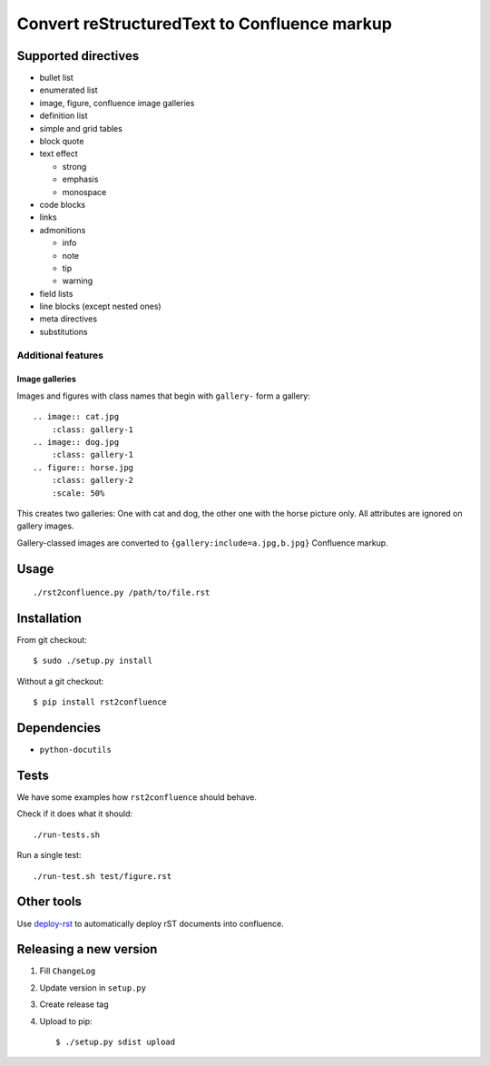 *********************************************
Convert reStructuredText to Confluence markup
*********************************************

====================
Supported directives
====================

- bullet list
- enumerated list
- image, figure, confluence image galleries
- definition list
- simple and grid tables
- block quote
- text effect

  - strong
  - emphasis
  - monospace
- code blocks
- links
- admonitions

  - info
  - note
  - tip
  - warning
- field lists
- line blocks (except nested ones)
- meta directives
- substitutions


Additional features
===================

Image galleries
---------------
Images and figures with class names that begin with
``gallery-`` form a gallery::

   .. image:: cat.jpg
       :class: gallery-1
   .. image:: dog.jpg
       :class: gallery-1
   .. figure:: horse.jpg
       :class: gallery-2
       :scale: 50%

This creates two galleries: One with cat and dog, the other one with
the horse picture only.
All attributes are ignored on gallery images.

Gallery-classed images are converted to ``{gallery:include=a.jpg,b.jpg}``
Confluence markup.

=====
Usage
=====
::

    ./rst2confluence.py /path/to/file.rst


============
Installation
============
From git checkout::

    $ sudo ./setup.py install

Without a git checkout::

    $ pip install rst2confluence


============
Dependencies
============
- ``python-docutils``


=====
Tests
=====
We have some examples how ``rst2confluence`` should behave.

Check if it does what it should::

    ./run-tests.sh

Run a single test::

    ./run-test.sh test/figure.rst


===========
Other tools
===========
Use deploy-rst__ to automatically deploy rST documents into confluence.


__ https://github.com/netresearch/deploy-rst


=======================
Releasing a new version
=======================

1. Fill ``ChangeLog``
2. Update version in ``setup.py``
3. Create release tag
4. Upload to pip::

     $ ./setup.py sdist upload
